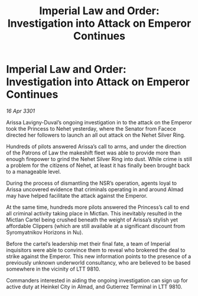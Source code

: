 :PROPERTIES:
:ID:       2df73059-4c25-46e4-a523-f11a8d74d81c
:END:
#+title: Imperial Law and Order: Investigation into Attack on Emperor Continues
#+filetags: :galnet:

* Imperial Law and Order: Investigation into Attack on Emperor Continues

/16 Apr 3301/

Arissa Lavigny-Duval’s ongoing investigation in to the attack on the Emperor took the Princess to Nehet yesterday, where the Senator from Facece directed her followers to launch an all out attack on the Nehet Silver Ring. 

Hundreds of pilots answered Arissa’s call to arms, and under the direction of the Patrons of Law the makeshift fleet was able to provide more than enough firepower to grind the Nehet Silver Ring into dust. While crime is still a problem for the citizens of Nehet, at least it has finally been brought back to a manageable level.  

During the process of dismantling the NSR’s operation, agents loyal to Arissa uncovered evidence that criminals operating in and around Almad may have helped facilitate the attack against the Emperor. 

At the same time, hundreds more pilots answered the Princess’s call to end all criminal activity taking place in Mictlan. This inevitably resulted in the Mictlan Cartel being crushed beneath the weight of Arissa’s stylish yet affordable Clippers (which are still available at a significant discount from Syromyatnikov Horizons in Nu).  

Before the cartel’s leadership met their final fate, a team of Imperial inquisitors were able to convince them to reveal who brokered the deal to strike against the Emperor. This new information points to the presence of a previously unknown underworld consultancy, who are believed to be based somewhere in the vicinity of LTT 9810. 

Commanders interested in aiding the ongoing investigation can sign up for active duty at Heinkel City in Almad, and Gutierrez Terminal in LTT 9810.

